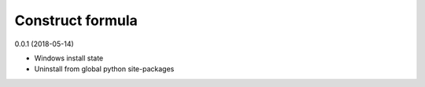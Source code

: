 =================
Construct formula
=================

0.0.1 (2018-05-14)

- Windows install state
- Uninstall from global python site-packages
